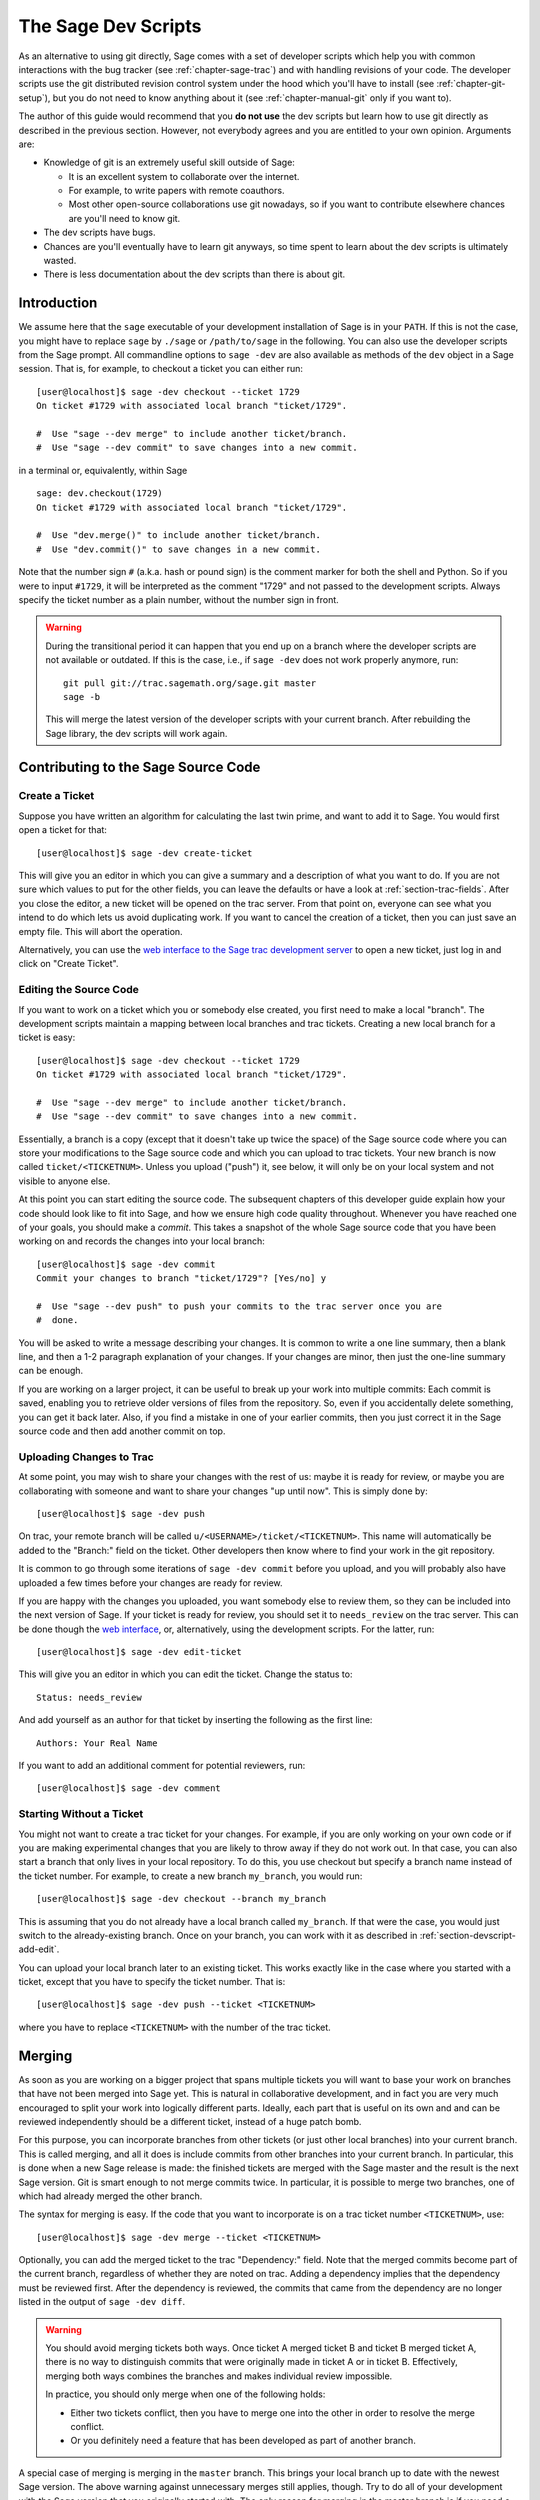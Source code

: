 .. _chapter-devscript:

====================
The Sage Dev Scripts
====================

As an alternative to using git directly, Sage comes with a set of
developer scripts which help you with common interactions with the bug
tracker (see :ref:`chapter-sage-trac`) and with handling revisions of
your code. The developer scripts use the git distributed revision
control system under the hood which you'll have to install (see
:ref:`chapter-git-setup`), but you do not need to know anything about
it (see :ref:`chapter-manual-git` only if you want to).

The author of this guide would recommend that you **do not use** the
dev scripts but learn how to use git directly as described in the
previous section. However, not everybody agrees and you are entitled
to your own opinion. Arguments are:

* Knowledge of git is an extremely useful skill outside of Sage:

  - It is an excellent system to collaborate over the internet.

  - For example, to write papers with remote coauthors.

  - Most other open-source collaborations use git nowadays, so if you
    want to contribute elsewhere chances are you'll need to know git.

* The dev scripts have bugs.

* Chances are you'll eventually have to learn git anyways, so time
  spent to learn about the dev scripts is ultimately wasted.

* There is less documentation about the dev scripts than there is
  about git.
   


Introduction
============

We assume here that the ``sage`` executable of your development
installation of Sage is in your ``PATH``. If this is not the case, you
might have to replace ``sage`` by ``./sage`` or ``/path/to/sage`` in
the following. You can also use the developer scripts from the Sage
prompt. All commandline options to ``sage -dev`` are also available as
methods of the ``dev`` object in a Sage session. That is, for example,
to checkout a ticket you can either run::

    [user@localhost]$ sage -dev checkout --ticket 1729
    On ticket #1729 with associated local branch "ticket/1729".

    #  Use "sage --dev merge" to include another ticket/branch.
    #  Use "sage --dev commit" to save changes into a new commit.

in a terminal or, equivalently, within Sage

.. skip   # don't actually doctest

::

    sage: dev.checkout(1729)
    On ticket #1729 with associated local branch "ticket/1729".
 
    #  Use "dev.merge()" to include another ticket/branch.
    #  Use "dev.commit()" to save changes in a new commit.

Note that the number sign ``#`` (a.k.a. hash or pound sign) is the
comment marker for both the shell and Python. So if you were to input
``#1729``, it will be interpreted as the comment "1729" and not passed
to the development scripts. Always specify the ticket number as a
plain number, without the number sign in front.

.. warning::

    During the transitional period it can happen that you end up
    on a branch where the developer scripts are not available or
    outdated. If this is the case, i.e., if ``sage -dev`` does not
    work properly anymore, run::

        git pull git://trac.sagemath.org/sage.git master
        sage -b

    This will merge the latest version of the developer scripts
    with your current branch. After rebuilding the Sage library,
    the dev scripts will work again.


.. _section-devscript-add:

Contributing to the Sage Source Code
====================================

.. _section-devscript-add-create:

Create a Ticket
---------------

Suppose you have written an algorithm for calculating the last twin prime, and
want to add it to Sage. You would first open a ticket for that::

    [user@localhost]$ sage -dev create-ticket

This will give you an editor in which you can give a summary and a
description of what you want to do. If you are not sure which values
to put for the other fields, you can leave the defaults or have a look
at :ref:`section-trac-fields`. After you close the editor, a new
ticket will be opened on the trac server. From that point on, everyone
can see what you intend to do which lets us avoid duplicating work. If
you want to cancel the creation of a ticket, then you can just save an
empty file. This will abort the operation.

Alternatively, you can use the `web interface to the Sage trac
development server <http://trac.sagemath.org>`_ to open a new ticket,
just log in and click on "Create Ticket".


.. _section-devscript-add-edit:

Editing the Source Code
-----------------------

If you want to work on a ticket which you or somebody else created,
you first need to make a local "branch". The development scripts
maintain a mapping between local branches and trac tickets. Creating a
new local branch for a ticket is easy::

    [user@localhost]$ sage -dev checkout --ticket 1729
    On ticket #1729 with associated local branch "ticket/1729".

    #  Use "sage --dev merge" to include another ticket/branch.
    #  Use "sage --dev commit" to save changes into a new commit.

Essentially, a branch is a copy (except that it doesn't take up twice
the space) of the Sage source code where you can store your
modifications to the Sage source code and which you can upload to trac
tickets. Your new branch is now called ``ticket/<TICKETNUM>``. Unless
you upload ("push") it, see below, it will only be on your local
system and not visible to anyone else.

At this point you can start editing the source code. The subsequent
chapters of this developer guide explain how your code should look
like to fit into Sage, and how we ensure high code quality
throughout. Whenever you have reached one of your goals, you should
make a *commit*. This takes a snapshot of the whole Sage source code
that you have been working on and records the changes into your local
branch::

    [user@localhost]$ sage -dev commit
    Commit your changes to branch "ticket/1729"? [Yes/no] y

    #  Use "sage --dev push" to push your commits to the trac server once you are
    #  done.

You will be asked to write a message describing your changes. It is
common to write a one line summary, then a blank line, and then a 1-2
paragraph explanation of your changes. If your changes are minor, then
just the one-line summary can be enough.

If you are working on a larger project, it can be useful to break up
your work into multiple commits: Each commit is saved, enabling you to
retrieve older versions of files from the repository. So, even if you
accidentally delete something, you can get it back later. Also, if you
find a mistake in one of your earlier commits, then you just correct
it in the Sage source code and then add another commit on top.


.. _section-devscript-add-push:

Uploading Changes to Trac
-------------------------

At some point, you may wish to share your changes with the rest of us:
maybe it is ready for review, or maybe you are collaborating with
someone and want to share your changes "up until now". This is simply
done by::

    [user@localhost]$ sage -dev push

On trac, your remote branch will be called
``u/<USERNAME>/ticket/<TICKETNUM>``. This name will automatically be
added to the "Branch:" field on the ticket. Other developers then know
where to find your work in the git repository.

It is common to go through some iterations of ``sage -dev commit``
before you upload, and you will probably also have uploaded a few
times before your changes are ready for review.

If you are happy with the changes you uploaded, you want somebody else
to review them, so they can be included into the next version of
Sage. If your ticket is ready for review, you should set it to
``needs_review`` on the trac server. This can be done though the `web
interface <http://trac.sagemath.org>`_, or, alternatively, using the
development scripts. For the latter, run::

    [user@localhost]$ sage -dev edit-ticket

This will give you an editor in which you can edit the ticket. Change the
status to::

    Status: needs_review

And add yourself as an author for that ticket by inserting the following as the
first line::

    Authors: Your Real Name

If you want to add an additional comment for potential reviewers, run::

    [user@localhost]$ sage -dev comment


.. _section-devscript-add-local:

Starting Without a Ticket
-------------------------

You might not want to create a trac ticket for your changes. For
example, if you are only working on your own code or if you are making
experimental changes that you are likely to throw away if they do not
work out. In that case, you can also start a branch that only lives in
your local repository. To do this, you use checkout but specify a
branch name instead of the ticket number. For example, to create a new
branch ``my_branch``, you would run::

    [user@localhost]$ sage -dev checkout --branch my_branch

This is assuming that you do not already have a local branch called
``my_branch``. If that were the case, you would just switch to the
already-existing branch. Once on your branch, you can work with it as
described in :ref:`section-devscript-add-edit`.

You can upload your local branch later to an existing ticket. This
works exactly like in the case where you started with a ticket, except
that you have to specify the ticket number. That is::

    [user@localhost]$ sage -dev push --ticket <TICKETNUM>
    
where you have to replace ``<TICKETNUM>`` with the number of the trac
ticket. 


.. _section-devscript-merge:

Merging
=======

As soon as you are working on a bigger project that spans multiple
tickets you will want to base your work on branches that have not been
merged into Sage yet. This is natural in collaborative development,
and in fact you are very much encouraged to split your work into
logically different parts. Ideally, each part that is useful on its
own and and can be reviewed independently should be a different
ticket, instead of a huge patch bomb.

For this purpose, you can incorporate branches from other tickets (or
just other local branches) into your current branch. This is called
merging, and all it does is include commits from other branches into
your current branch. In particular, this is done when a new Sage
release is made: the finished tickets are merged with the Sage master
and the result is the next Sage version. Git is smart enough to not
merge commits twice. In particular, it is possible to merge two
branches, one of which had already merged the other branch.

The syntax for merging is easy. If the code that you want to
incorporate is on a trac ticket number ``<TICKETNUM>``, use::

    [user@localhost]$ sage -dev merge --ticket <TICKETNUM>

Optionally, you can add the merged ticket to the trac "Dependency:"
field. Note that the merged commits become part of the current branch,
regardless of whether they are noted on trac. Adding a dependency
implies that the dependency must be reviewed first. After the
dependency is reviewed, the commits that came from the dependency are
no longer listed in the output of ``sage -dev diff``.

.. warning::

    You should avoid merging tickets both ways. Once ticket A merged
    ticket B and ticket B merged ticket A, there is no way to
    distinguish commits that were originally made in ticket A or in
    ticket B. Effectively, merging both ways combines the branches and
    makes individual review impossible.

    In practice, you should only merge when one of the following holds:

    * Either two tickets conflict, then you have to merge one into the
      other in order to resolve the merge conflict.

    * Or you definitely need a feature that has been developed as part
      of another branch.

A special case of merging is merging in the ``master`` branch. This
brings your local branch up to date with the newest Sage version. The
above warning against unnecessary merges still applies, though. Try to
do all of your development with the Sage version that you originally
started with. The only reason for merging in the master branch is if
you need a new feature or if your branch conflicts.


.. _section-devscript-review:

Reviewing
=========

This section gives an example how to review using the ``sage`` command.
For a detailed discussion of Sage's review process,
see :ref:`Reviewing Patches <section-review-patches>`.

Now suppose you want to review the existing work on a ticket, such as the one
you created in the last section.  For definiteness, suppose you want to review
#12270. You would do that as follows::

    [user@localhost]$ sage -dev checkout --ticket 12270

This command will download the branch on Trac in case you do not have any local
work on ticket 12270. (If you do, you may have to merge your changes; see
below). You can now test the ticket; you'll probably want to call ``make`` or
``sage -b`` first to rebuild Sage with the changes. Another important
command is::

    [user@localhost]$ sage -dev diff

which lists all source code changes that are part of the current
branch. That is, it lists the changes from the current master to the
current branch. If the ticket were to be positively reviewed, this is
the code that will be added to Sage. Note that there is no way to
"exclude dependencies", just as there is no guarantee that unreviewed
dependencies will become part of Sage. The best way to exclude
dependencies from the diff output is to review them. Once the
dependency becomes part of the master branch, they are automatically
removed.

Most likely, your will want to add a comment to the ticket as part of
your review::

    [user@localhost]$ sage -dev comment

This will open a text editor in which you can type, and upload the
result to Trac.
    
It is also possible that you make some changes to the code as part of
your review. After you have done that, you can upload your changes
back to trac::

    [user@localhost]$ sage -dev commit
    [user@localhost]$ sage -dev push

This will update the ticket to now point to your branch, including
your changes. Your branch is based on the original author's branch, so
s/he can easily incorporate your changes into his/her own branch (see
below).


.. _section-devscript-collaborate:

Collaboration
=============

It is very easy to collaborate by just going through the above steps any number of times::

    # developer 1
    <EDIT EDIT>
    sage -dev commit
    sage -dev push

    # developer 2
    sage -dev pull
    <EDIT EDIT>
    sage -dev commit
    sage -dev push

    # developer 1
    sage -dev pull
    <EDIT EDIT>
    sage -dev commit
    sage -dev push
    (etc)

The obvious problem is when you both work on the same ticket simultaneously::

    # developer 1
    <EDIT EDIT>
    sage -dev commit
    sage -dev push

    # developer 2
    <EDIT EDIT>
    sage -dev commit
    sage -dev push
    Changes not compatible with remote branch
    u/<developer1>/ticket/12270; consider 
    downloading first. Are you sure you want to continue?

Developer 2 should probably select ``No``, and do as suggested::

    sage -dev pull

This will try to merge the changes developer 1 made into the ones that
developer 2 made. The latter should check whether all seems okay, and
if so, upload the changes::

    sage -dev push   # works now

It is possible that the changes cannot be automatically merged. In
that case, developer 2 will have to do some manual fixup after
downloading and before uploading::

    <EDIT EDIT FOR FIXUP>
    sage -dev commit
    sage -dev push


